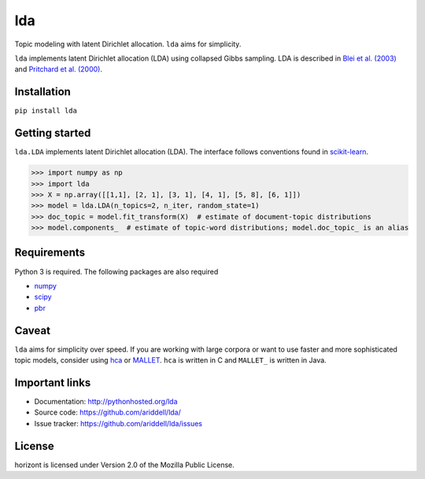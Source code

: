lda
===

|pypi| |travis| |crate|

Topic modeling with latent Dirichlet allocation. ``lda`` aims for simplicity.

``lda`` implements latent Dirichlet allocation (LDA) using collapsed Gibbs
sampling. LDA is described in `Blei et al. (2003)`_ and `Pritchard et al. (2000)`_.

Installation
------------

``pip install lda``

Getting started
---------------

``lda.LDA`` implements latent Dirichlet allocation (LDA). The interface follows
conventions found in scikit-learn_.

.. code-block:: python

    >>> import numpy as np
    >>> import lda
    >>> X = np.array([[1,1], [2, 1], [3, 1], [4, 1], [5, 8], [6, 1]])
    >>> model = lda.LDA(n_topics=2, n_iter, random_state=1)
    >>> doc_topic = model.fit_transform(X)  # estimate of document-topic distributions
    >>> model.components_  # estimate of topic-word distributions; model.doc_topic_ is an alias

Requirements
------------

Python 3 is required. The following packages are also required

- numpy_
- scipy_
- pbr_

Caveat
------

``lda`` aims for simplicity over speed. If you are working with large corpora or
want to use faster and more sophisticated topic models, consider using hca_ or
MALLET_. ``hca`` is written in C and ``MALLET_`` is written in Java.

Important links
---------------

- Documentation: http://pythonhosted.org/lda
- Source code: https://github.com/ariddell/lda/
- Issue tracker: https://github.com/ariddell/lda/issues

License
-------

horizont is licensed under Version 2.0 of the Mozilla Public License.

.. _Python: http://www.python.org/
.. _scikit-learn: http://scikit-learn.org
.. _hca: http://www.mloss.org/software/view/527/
.. _MALLET: http://mallet.cs.umass.edu/
.. _numpy: http://www.numpy.org/
.. _scipy:  http://docs.scipy.org/doc/
.. _pbr: https://pypi.python.org/pypi/pbr
.. _Blei et al. (2003): http://jmlr.org/papers/v3/blei03a.html
.. _Pritchard et al. (2000): http://www.genetics.org/content/164/4/1567.full


.. |pypi| image:: https://badge.fury.io/py/lda.png
    :target: https://badge.fury.io/py/lda
    :alt: pypi version

.. |travis| image:: https://travis-ci.org/ariddell/lda.png?branch=master
    :target: https://travis-ci.org/ariddell/lda
    :alt: travis-ci build status

.. |crate| image:: https://pypip.in/d/lda/badge.png
    :target: https://pypi.python.org/pypi/lda
    :alt: pypi download statistics
